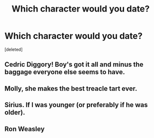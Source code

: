 #+TITLE: Which character would you date?

* Which character would you date?
:PROPERTIES:
:Score: 1
:DateUnix: 1524828771.0
:DateShort: 2018-Apr-27
:FlairText: Discussion
:END:
[deleted]


** Cedric Diggory! Boy's got it all and minus the baggage everyone else seems to have.
:PROPERTIES:
:Author: 360Saturn
:Score: 1
:DateUnix: 1524830827.0
:DateShort: 2018-Apr-27
:END:


** Molly, she makes the best treacle tart ever.
:PROPERTIES:
:Author: Gellert99
:Score: 1
:DateUnix: 1524831281.0
:DateShort: 2018-Apr-27
:END:


** Sirius. If I was younger (or preferably if he was older).
:PROPERTIES:
:Author: booksandpots
:Score: 1
:DateUnix: 1524831339.0
:DateShort: 2018-Apr-27
:END:


** Ron Weasley
:PROPERTIES:
:Score: 1
:DateUnix: 1524829336.0
:DateShort: 2018-Apr-27
:END:
